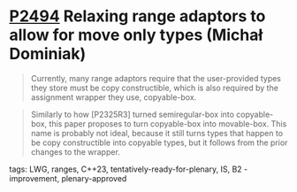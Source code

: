 * [[https://wg21.link/p2494][P2494]] Relaxing range adaptors to allow for move only types (Michał Dominiak)
:PROPERTIES:
:CUSTOM_ID: p2494-relaxing-range-adaptors-to-allow-for-move-only-types-michał-dominiak
:END:
#+begin_quote
Currently, many range adaptors require that the user-provided types they store must be copy constructible, which is also required by the assignment wrapper they use, copyable-box.
#+end_quote

#+begin_quote
Similarly to how [P2325R3] turned semiregular-box into copyable-box, this paper proposes to turn copyable-box into movable-box. This name is probably not ideal, because it still turns types that happen to be copy constructible into copyable types, but it follows from the prior changes to the wrapper.
#+end_quote
**** tags: LWG, ranges, C++23, tentatively-ready-for-plenary, IS, B2 - improvement, plenary-approved
